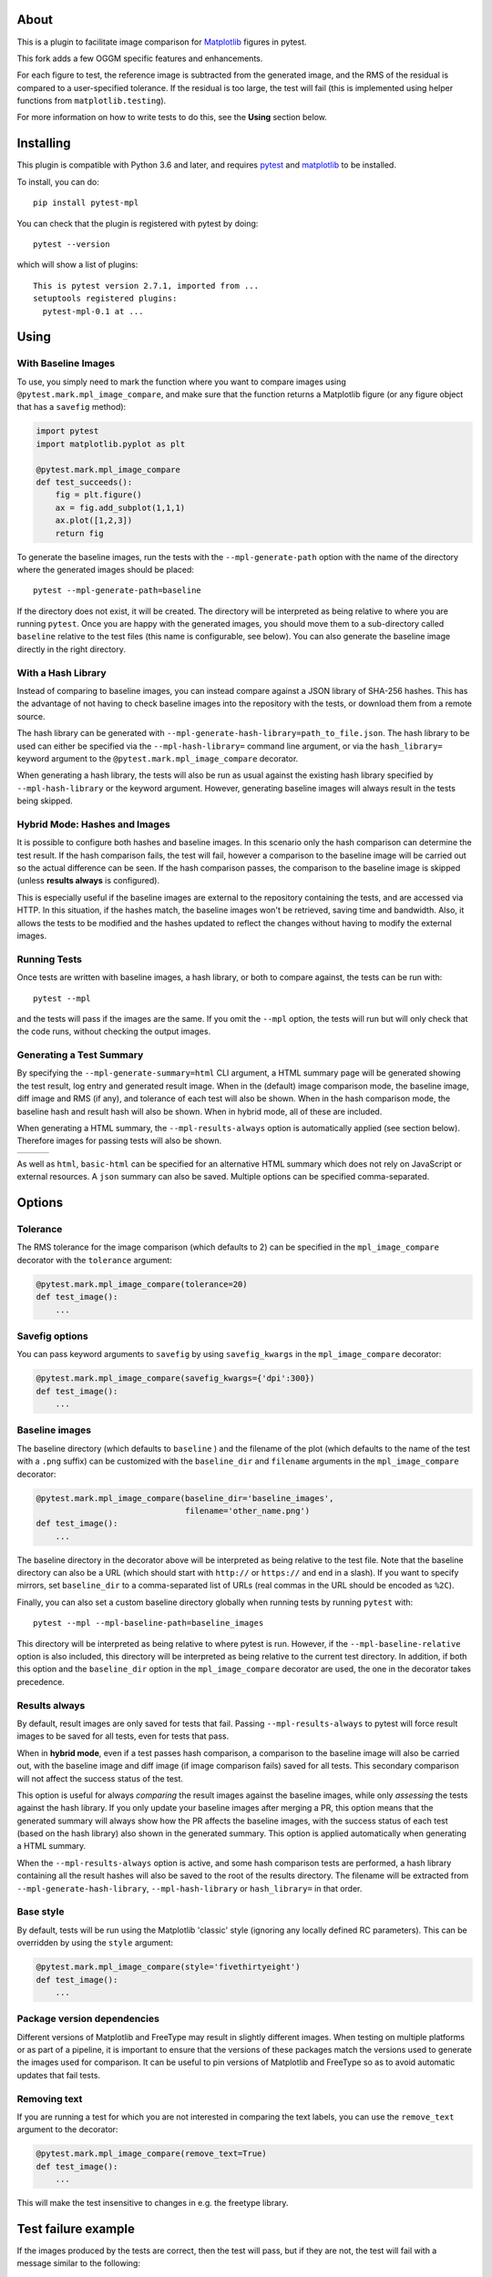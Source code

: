 About
-----

This is a plugin to facilitate image comparison for
`Matplotlib <http://www.matplotlib.org>`__ figures in pytest.

This fork adds a few OGGM specific features and enhancements.

For each figure to test, the reference image is subtracted from the
generated image, and the RMS of the residual is compared to a
user-specified tolerance. If the residual is too large, the test will
fail (this is implemented using helper functions from
``matplotlib.testing``).

For more information on how to write tests to do this, see the **Using**
section below.

Installing
----------

This plugin is compatible with Python 3.6 and later, and
requires `pytest <http://pytest.org>`__ and
`matplotlib <http://www.matplotlib.org>`__ to be installed.

To install, you can do::

    pip install pytest-mpl

You can check that the plugin is registered with pytest by doing::

    pytest --version

which will show a list of plugins:

::

    This is pytest version 2.7.1, imported from ...
    setuptools registered plugins:
      pytest-mpl-0.1 at ...

Using
-----

With Baseline Images
^^^^^^^^^^^^^^^^^^^^

To use, you simply need to mark the function where you want to compare
images using ``@pytest.mark.mpl_image_compare``, and make sure that the
function returns a Matplotlib figure (or any figure object that has a
``savefig`` method):

.. code:: python

    import pytest
    import matplotlib.pyplot as plt

    @pytest.mark.mpl_image_compare
    def test_succeeds():
        fig = plt.figure()
        ax = fig.add_subplot(1,1,1)
        ax.plot([1,2,3])
        return fig

To generate the baseline images, run the tests with the
``--mpl-generate-path`` option with the name of the directory where the
generated images should be placed::

    pytest --mpl-generate-path=baseline

If the directory does not exist, it will be created. The directory will
be interpreted as being relative to where you are running ``pytest``.
Once you are happy with the generated images, you should move them to a
sub-directory called ``baseline`` relative to the test files (this name
is configurable, see below). You can also generate the baseline image
directly in the right directory.

With a Hash Library
^^^^^^^^^^^^^^^^^^^

Instead of comparing to baseline images, you can instead compare against a JSON
library of SHA-256 hashes. This has the advantage of not having to check baseline
images into the repository with the tests, or download them from a remote
source.

The hash library can be generated with
``--mpl-generate-hash-library=path_to_file.json``. The hash library to be used
can either be specified via the ``--mpl-hash-library=`` command line argument,
or via the ``hash_library=`` keyword argument to the
``@pytest.mark.mpl_image_compare`` decorator.

When generating a hash library, the tests will also be run as usual against the
existing hash library specified by ``--mpl-hash-library`` or the keyword argument.
However, generating baseline images will always result in the tests being skipped.


Hybrid Mode: Hashes and Images
^^^^^^^^^^^^^^^^^^^^^^^^^^^^^^

It is possible to configure both hashes and baseline images. In this scenario
only the hash comparison can determine the test result. If the hash comparison
fails, the test will fail, however a comparison to the baseline image will be
carried out so the actual difference can be seen. If the hash comparison passes,
the comparison to the baseline image is skipped (unless **results always** is
configured).

This is especially useful if the baseline images are external to the repository
containing the tests, and are accessed via HTTP. In this situation, if the hashes
match, the baseline images won't be retrieved, saving time and bandwidth. Also, it
allows the tests to be modified and the hashes updated to reflect the changes
without having to modify the external images.


Running Tests
^^^^^^^^^^^^^

Once tests are written with baseline images, a hash library, or both to compare
against, the tests can be run with::

    pytest --mpl

and the tests will pass if the images are the same. If you omit the
``--mpl`` option, the tests will run but will only check that the code
runs, without checking the output images.


Generating a Test Summary
^^^^^^^^^^^^^^^^^^^^^^^^^

By specifying the ``--mpl-generate-summary=html`` CLI argument, a HTML summary
page will be generated showing the test result, log entry and generated result
image. When in the (default) image comparison mode, the baseline image, diff
image and RMS (if any), and tolerance of each test will also be shown.
When in the hash comparison mode, the baseline hash and result hash will
also be shown. When in hybrid mode, all of these are included.

When generating a HTML summary, the ``--mpl-results-always`` option is
automatically applied (see section below). Therefore images for passing
tests will also be shown.

+---------------+---------------+---------------+
| |html all|    | |html filter| | |html result| |
+---------------+---------------+---------------+

As well as ``html``, ``basic-html`` can be specified for an alternative HTML
summary which does not rely on JavaScript or external resources. A ``json``
summary can also be saved. Multiple options can be specified comma-separated.

Options
-------

Tolerance
^^^^^^^^^

The RMS tolerance for the image comparison (which defaults to 2) can be
specified in the ``mpl_image_compare`` decorator with the ``tolerance``
argument:

.. code:: python

    @pytest.mark.mpl_image_compare(tolerance=20)
    def test_image():
        ...

Savefig options
^^^^^^^^^^^^^^^

You can pass keyword arguments to ``savefig`` by using
``savefig_kwargs`` in the ``mpl_image_compare`` decorator:

.. code:: python

    @pytest.mark.mpl_image_compare(savefig_kwargs={'dpi':300})
    def test_image():
        ...

Baseline images
^^^^^^^^^^^^^^^

The baseline directory (which defaults to ``baseline`` ) and the
filename of the plot (which defaults to the name of the test with a
``.png`` suffix) can be customized with the ``baseline_dir`` and
``filename`` arguments in the ``mpl_image_compare`` decorator:

.. code:: python

    @pytest.mark.mpl_image_compare(baseline_dir='baseline_images',
                                   filename='other_name.png')
    def test_image():
        ...

The baseline directory in the decorator above will be interpreted as
being relative to the test file. Note that the baseline directory can
also be a URL (which should start with ``http://`` or ``https://`` and
end in a slash). If you want to specify mirrors, set ``baseline_dir`` to
a comma-separated list of URLs (real commas in the URL should be encoded
as ``%2C``).

Finally, you can also set a custom baseline directory globally when
running tests by running ``pytest`` with::

    pytest --mpl --mpl-baseline-path=baseline_images

This directory will be interpreted as being relative to where pytest
is run. However, if the ``--mpl-baseline-relative`` option is also
included, this directory will be interpreted as being relative to
the current test directory.
In addition, if both this option and the ``baseline_dir``
option in the ``mpl_image_compare`` decorator are used, the one in the
decorator takes precedence.

Results always
^^^^^^^^^^^^^^

By default, result images are only saved for tests that fail.
Passing ``--mpl-results-always`` to pytest will force result images
to be saved for all tests, even for tests that pass.

When in **hybrid mode**, even if a test passes hash comparison,
a comparison to the baseline image will also be carried out,
with the baseline image and diff image (if image comparison fails)
saved for all tests. This secondary comparison will not affect
the success status of the test.

This option is useful for always *comparing* the result images against
the baseline images, while only *assessing* the tests against the
hash library.
If you only update your baseline images after merging a PR, this
option means that the generated summary will always show how the
PR affects the baseline images, with the success status of each
test (based on the hash library) also shown in the generated
summary. This option is applied automatically when generating
a HTML summary.

When the ``--mpl-results-always`` option is active, and some hash
comparison tests are performed, a hash library containing all the
result hashes will also be saved to the root of the results directory.
The filename will be extracted from ``--mpl-generate-hash-library``,
``--mpl-hash-library`` or ``hash_library=`` in that order.

Base style
^^^^^^^^^^

By default, tests will be run using the Matplotlib 'classic' style
(ignoring any locally defined RC parameters). This can be overridden by
using the ``style`` argument:

.. code:: python

    @pytest.mark.mpl_image_compare(style='fivethirtyeight')
    def test_image():
        ...

Package version dependencies
^^^^^^^^^^^^^^^^^^^^^^^^^^^^
Different versions of Matplotlib and FreeType may result in slightly
different images. When testing on multiple platforms or as part of a
pipeline, it is important to ensure that the versions of these
packages match the versions used to generate the images used for
comparison. It can be useful to pin versions of Matplotlib and FreeType
so as to avoid automatic updates that fail tests.

Removing text
^^^^^^^^^^^^^

If you are running a test for which you are not interested in comparing
the text labels, you can use the ``remove_text`` argument to the
decorator:

.. code:: python

    @pytest.mark.mpl_image_compare(remove_text=True)
    def test_image():
        ...

This will make the test insensitive to changes in e.g. the freetype
library.

Test failure example
--------------------

If the images produced by the tests are correct, then the test will
pass, but if they are not, the test will fail with a message similar to
the following::

    E               Exception: Error: Image files did not match.
    E                 RMS Value: 142.2287807767823
    E                 Expected:
    E                   /var/folders/zy/t1l3sx310d3d6p0kyxqzlrnr0000gr/T/tmp4h4oxr7y/baseline-coords_overlay_auto_coord_meta.png
    E                 Actual:
    E                   /var/folders/zy/t1l3sx310d3d6p0kyxqzlrnr0000gr/T/tmp4h4oxr7y/coords_overlay_auto_coord_meta.png
    E                 Difference:
    E                   /var/folders/zy/t1l3sx310d3d6p0kyxqzlrnr0000gr/T/tmp4h4oxr7y/coords_overlay_auto_coord_meta-failed-diff.png
    E                 Tolerance:
    E                   10

The image paths included in the exception are then available for
inspection:

+----------------+----------------+-------------+
| Expected       | Actual         | Difference  |
+================+================+=============+
| |expected|     | |actual|       | |diff|      |
+----------------+----------------+-------------+

In this case, the differences are very clear, while in some cases it may
be necessary to use the difference image, or blink the expected and
actual images, in order to see what changed.

The default tolerance is 2, which is very strict. In some cases, you may
want to relax this to account for differences in fonts across different
systems.

By default, the expected, actual and difference files are written to a
temporary directory with a non-deterministic path. If you want to instead
write them to a specific directory, you can use::

    pytest --mpl --mpl-results-path=results

The ``results`` directory will then contain one sub-directory per test, and each
sub-directory will contain the three files mentioned above. If you are using a
continuous integration service, you can then use the option to upload artifacts
to upload these results to somewhere where you can view them. For more
information, see:

* `Uploading artifacts on Travis-CI <https://docs.travis-ci.com/user/uploading-artifacts/>`_
* `Build Artifacts (CircleCI) <https://circleci.com/docs/1.0/build-artifacts/>`_
* `Packaging Artifacts (AppVeyor) <https://www.appveyor.com/docs/packaging-artifacts/>`_

Running the tests for pytest-mpl
--------------------------------

If you are contributing some changes and want to run the tests, first
install the latest version of the plugin then do::

    cd tests
    pytest --mpl

The reason for having to install the plugin first is to ensure that the
plugin is correctly loaded as part of the test suite.

.. |html all| image:: images/html_all.png
.. |html filter| image:: images/html_filter.png
.. |html result| image:: images/html_result.png
.. |expected| image:: images/baseline-coords_overlay_auto_coord_meta.png
.. |actual| image:: images/coords_overlay_auto_coord_meta.png
.. |diff| image:: images/coords_overlay_auto_coord_meta-failed-diff.png
